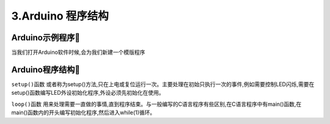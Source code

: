 3.Arduino 程序结构
===================================

Arduino示例程序🎯
---------------------------------

当我们打开Arduino软件时候,会为我们新建一个模版程序

.. code-block:: c
   :caption: Arduino示例程序
   :linenos:

    void setup() {
    // put your setup code here, to run once:

    }

    void loop() {
    // put your main code here, to run repeatedly:

    }

Arduino程序结构🎯
---------------------------------

``setup()函数`` 或者称为setup()方法,只在上电或复位运行一次。主要处理在初始只执行一次的事件,例如需要控制LED闪烁,需要在setup()函数编写LED外设初始化程序,外设必须先初始化在使用。

``loop()函数`` 用来处理需要一直做的事情,直到程序结束。与一般编写的C语言程序有些区别,在C语言程序中有main()函数,在main()函数内的开头编写初始化程序,然后进入while(1)循环。

